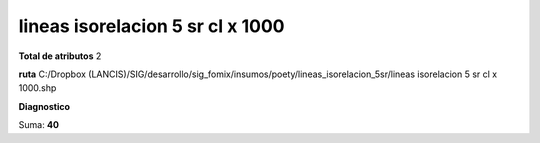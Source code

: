 lineas isorelacion 5 sr cl x 1000
###################################

**Total de atributos**
2

**ruta**
C:/Dropbox (LANCIS)/SIG/desarrollo/sig_fomix/insumos/poety/lineas_isorelacion_5sr/lineas isorelacion 5 sr cl x 1000.shp

**Diagnostico**

.. csv-table:: Diagnostico
     :file: ./csv/diag_lineas_isorelacion_5_sr_cl_x_1000.csv
     :header-rows: 1

Suma: **40**

